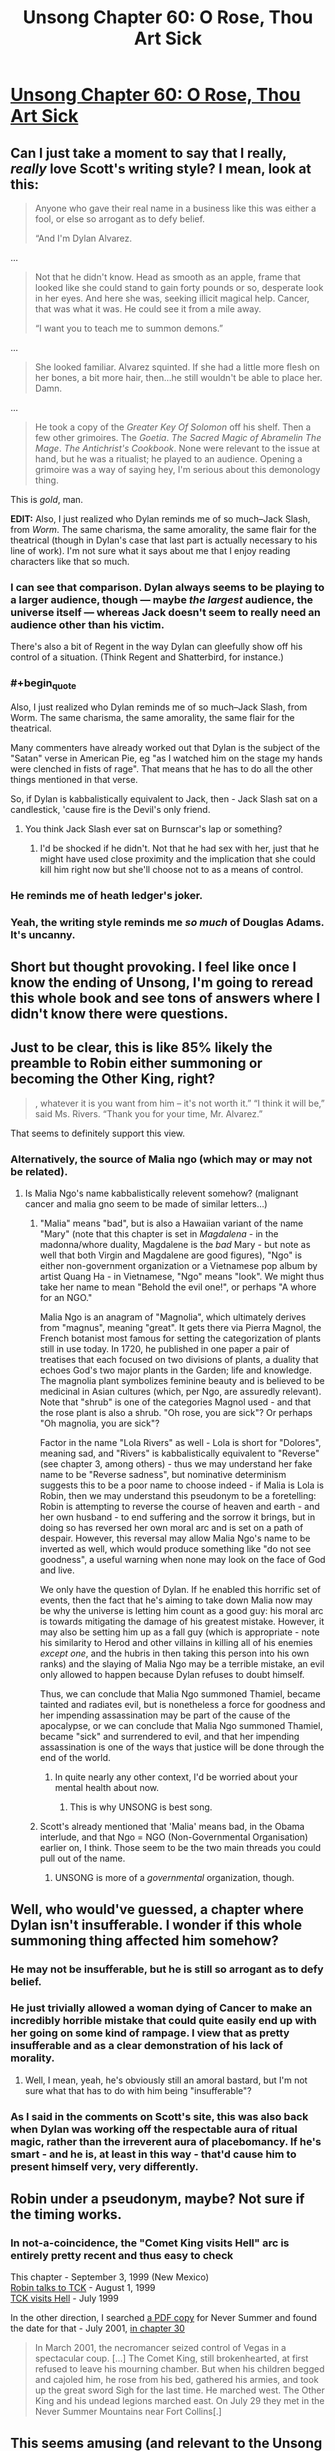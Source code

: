 #+TITLE: Unsong Chapter 60: O Rose, Thou Art Sick

* [[http://unsongbook.com/chapter-60-o-rose-thou-art-sick/][Unsong Chapter 60: O Rose, Thou Art Sick]]
:PROPERTIES:
:Author: over_who
:Score: 54
:DateUnix: 1487540765.0
:END:

** Can I just take a moment to say that I really, /really/ love Scott's writing style? I mean, look at this:

#+begin_quote
  Anyone who gave their real name in a business like this was either a fool, or else so arrogant as to defy belief.

  “And I'm Dylan Alvarez.
#+end_quote

...

#+begin_quote
  Not that he didn't know. Head as smooth as an apple, frame that looked like she could stand to gain forty pounds or so, desperate look in her eyes. And here she was, seeking illicit magical help. Cancer, that was what it was. He could see it from a mile away.

  “I want you to teach me to summon demons.”
#+end_quote

...

#+begin_quote
  She looked familiar. Alvarez squinted. If she had a little more flesh on her bones, a bit more hair, then...he still wouldn't be able to place her. Damn.
#+end_quote

...

#+begin_quote
  He took a copy of the /Greater Key Of Solomon/ off his shelf. Then a few other grimoires. The /Goetia/. /The Sacred Magic of Abramelin The Mage/. /The Antichrist's Cookbook/. None were relevant to the issue at hand, but he was a ritualist; he played to an audience. Opening a grimoire was a way of saying hey, I'm serious about this demonology thing.
#+end_quote

This is /gold/, man.

*EDIT:* Also, I just realized who Dylan reminds me of so much--Jack Slash, from /Worm/. The same charisma, the same amorality, the same flair for the theatrical (though in Dylan's case that last part is actually necessary to his line of work). I'm not sure what it says about me that I enjoy reading characters like that so much.
:PROPERTIES:
:Author: 696e6372656469626c65
:Score: 35
:DateUnix: 1487552343.0
:END:

*** I can see that comparison. Dylan always seems to be playing to a larger audience, though --- maybe /the largest/ audience, the universe itself --- whereas Jack doesn't seem to really need an audience other than his victim.

There's also a bit of Regent in the way Dylan can gleefully show off his control of a situation. (Think Regent and Shatterbird, for instance.)
:PROPERTIES:
:Author: fubo
:Score: 13
:DateUnix: 1487553658.0
:END:


*** #+begin_quote
  Also, I just realized who Dylan reminds me of so much--Jack Slash, from Worm. The same charisma, the same amorality, the same flair for the theatrical.
#+end_quote

Many commenters have already worked out that Dylan is the subject of the "Satan" verse in American Pie, eg "as I watched him on the stage my hands were clenched in fists of rage". That means that he has to do all the other things mentioned in that verse.

So, if Dylan is kabbalistically equivalent to Jack, then - Jack Slash sat on a candlestick, 'cause fire is the Devil's only friend.
:PROPERTIES:
:Author: ScottAlexander
:Score: 11
:DateUnix: 1487568615.0
:END:

**** You think Jack Slash ever sat on Burnscar's lap or something?
:PROPERTIES:
:Author: Bowbreaker
:Score: 1
:DateUnix: 1487660742.0
:END:

***** I'd be shocked if he didn't. Not that he had sex with her, just that he might have used close proximity and the implication that she could kill him right now but she'll choose not to as a means of control.
:PROPERTIES:
:Author: Frommerman
:Score: 1
:DateUnix: 1487811204.0
:END:


*** He reminds me of heath ledger's joker.
:PROPERTIES:
:Author: pku31
:Score: 4
:DateUnix: 1487556234.0
:END:


*** Yeah, the writing style reminds me /so much/ of Douglas Adams. It's uncanny.
:PROPERTIES:
:Author: ketura
:Score: 3
:DateUnix: 1487603118.0
:END:


** Short but thought provoking. I feel like once I know the ending of Unsong, I'm going to reread this whole book and see tons of answers where I didn't know there were questions.
:PROPERTIES:
:Author: over_who
:Score: 15
:DateUnix: 1487540883.0
:END:


** Just to be clear, this is like 85% likely the preamble to Robin either summoning or becoming the Other King, right?

#+begin_quote
  , whatever it is you want from him -- it's not worth it.” “I think it will be,” said Ms. Rivers. “Thank you for your time, Mr. Alvarez.”
#+end_quote

That seems to definitely support this view.
:PROPERTIES:
:Author: FeluriansCloak
:Score: 14
:DateUnix: 1487544088.0
:END:

*** Alternatively, the source of Malia ngo (which may or may not be related).
:PROPERTIES:
:Author: pku31
:Score: 8
:DateUnix: 1487556290.0
:END:

**** Is Malia Ngo's name kabbalistically relevent somehow? (malignant cancer and malia gno seem to be made of similar letters...)
:PROPERTIES:
:Author: Escapement
:Score: 2
:DateUnix: 1487594862.0
:END:

***** "Malia" means "bad", but is also a Hawaiian variant of the name "Mary" (note that this chapter is set in /Magdalena/ - in the madonna/whore duality, Magdalene is the /bad/ Mary - but note as well that both Virgin and Magdalene are good figures), "Ngo" is either non-government organization or a Vietnamese pop album by artist Quang Ha - in Vietnamese, "Ngo" means "look". We might thus take her name to mean "Behold the evil one!", or perhaps "A whore for an NGO."

Malia Ngo is an anagram of "Magnolia", which ultimately derives from "magnus", meaning "great". It gets there via Pierra Magnol, the French botanist most famous for setting the categorization of plants still in use today. In 1720, he published in one paper a pair of treatises that each focused on two divisions of plants, a duality that echoes God's two major plants in the Garden; life and knowledge. The magnolia plant symbolizes feminine beauty and is believed to be medicinal in Asian cultures (which, per Ngo, are assuredly relevant). Note that "shrub" is one of the categories Magnol used - and that the rose plant is also a shrub. "Oh rose, you are sick"? Or perhaps "Oh magnolia, you are sick"?

Factor in the name "Lola Rivers" as well - Lola is short for "Dolores", meaning sad, and "Rivers" is kabbalistically equivalent to "Reverse" (see chapter 3, among others) - thus we may understand her fake name to be "Reverse sadness", but nominative determinism suggests this to be a poor name to choose indeed - if Malia is Lola is Robin, then we may understand this pseudonym to be a foretelling: Robin is attempting to reverse the course of heaven and earth - and her own husband - to end suffering and the sorrow it brings, but in doing so has reversed her own moral arc and is set on a path of despair. However, this reversal may allow Malia Ngo's name to be inverted as well, which would produce something like "do not see goodness", a useful warning when none may look on the face of God and live.

We only have the question of Dylan. If he enabled this horrific set of events, then the fact that he's aiming to take down Malia now may be why the universe is letting him count as a good guy: his moral arc is towards mitigating the damage of his greatest mistake. However, it may also be setting him up as a fall guy (which is appropriate - note his similarity to Herod and other villains in killing all of his enemies /except one/, and the hubris in then taking this person into his own ranks) and the slaying of Malia Ngo may be a terrible mistake, an evil only allowed to happen because Dylan refuses to doubt himself.

Thus, we can conclude that Malia Ngo summoned Thamiel, became tainted and radiates evil, but is nonetheless a force for goodness and her impending assassination may be part of the cause of the apocalypse, or we can conclude that Malia Ngo summoned Thamiel, became "sick" and surrendered to evil, and that her impending assassination is one of the ways that justice will be done through the end of the world.
:PROPERTIES:
:Score: 12
:DateUnix: 1487625257.0
:END:

****** In quite nearly any other context, I'd be worried about your mental health about now.
:PROPERTIES:
:Score: 5
:DateUnix: 1487730286.0
:END:

******* This is why UNSONG is best song.
:PROPERTIES:
:Author: Frommerman
:Score: 2
:DateUnix: 1487811414.0
:END:


***** Scott's already mentioned that 'Malia' means bad, in the Obama interlude, and that Ngo = NGO (Non-Governmental Organisation) earlier on, I think. Those seem to be the two main threads you could pull out of the name.
:PROPERTIES:
:Author: waylandertheslayer
:Score: 3
:DateUnix: 1487613501.0
:END:

****** UNSONG is more of a /governmental/ organization, though.
:PROPERTIES:
:Author: MugaSofer
:Score: 1
:DateUnix: 1488062078.0
:END:


** Well, who would've guessed, a chapter where Dylan isn't insufferable. I wonder if this whole summoning thing affected him somehow?
:PROPERTIES:
:Author: Fredlage
:Score: 9
:DateUnix: 1487541087.0
:END:

*** He may not be insufferable, but he is still so arrogant as to defy belief.
:PROPERTIES:
:Author: ulyssessword
:Score: 14
:DateUnix: 1487547669.0
:END:


*** He just trivially allowed a woman dying of Cancer to make an incredibly horrible mistake that could quite easily end up with her going on some kind of rampage. I view that as pretty insufferable and as a clear demonstration of his lack of morality.
:PROPERTIES:
:Author: CaseyAshford
:Score: 8
:DateUnix: 1487541586.0
:END:

**** Well, I mean, yeah, he's obviously still an amoral bastard, but I'm not sure what that has to do with him being "insufferable"?
:PROPERTIES:
:Author: 696e6372656469626c65
:Score: 14
:DateUnix: 1487552847.0
:END:


*** As I said in the comments on Scott's site, this was also back when Dylan was working off the respectable aura of ritual magic, rather than the irreverent aura of placebomancy. If he's smart - and he is, at least in this way - that'd cause him to present himself very, very differently.
:PROPERTIES:
:Author: Evan_Th
:Score: 5
:DateUnix: 1487571323.0
:END:


** Robin under a pseudonym, maybe? Not sure if the timing works.
:PROPERTIES:
:Author: CeruleanTresses
:Score: 4
:DateUnix: 1487543291.0
:END:

*** In not-a-coincidence, the "Comet King visits Hell" arc is entirely pretty recent and thus easy to check

This chapter - September 3, 1999 (New Mexico)\\
[[http://unsongbook.com/chapter-56-agony-in-the-garden/][Robin talks to TCK]] - August 1, 1999\\
[[http://unsongbook.com/chapter-55-none-can-visit-his-regions/][TCK visits Hell]] - July 1999

In the other direction, I searched [[https://www.reddit.com/r/unsong/comments/5v47k4/pdfs_unsong_so_far_and_the_study_of_anglophysics/][a PDF copy]] for Never Summer and found the date for that - July 2001, [[http://unsongbook.com/chapter-30-over-the-dark-deserts/][in chapter 30]]

#+begin_quote
  In March 2001, the necromancer seized control of Vegas in a spectacular coup. [...] The Comet King, still brokenhearted, at first refused to leave his mourning chamber. But when his children begged and cajoled him, he rose from his bed, gathered his armies, and took up the great sword Sigh for the last time. He marched west. The Other King and his undead legions marched east. On July 29 they met in the Never Summer Mountains near Fort Collins[.]
#+end_quote
:PROPERTIES:
:Author: UPBOAT_FORTRESS_2
:Score: 4
:DateUnix: 1487602692.0
:END:


** This seems amusing (and relevant to the Unsong readership) - [[http://www.smbc-comics.com/comic/anti-theodicy][new SMBC on anti-theodicy]]
:PROPERTIES:
:Author: waylandertheslayer
:Score: 4
:DateUnix: 1487628515.0
:END:


** Is this robin or unsong lady?
:PROPERTIES:
:Author: monkyyy0
:Score: 1
:DateUnix: 1487552168.0
:END:

